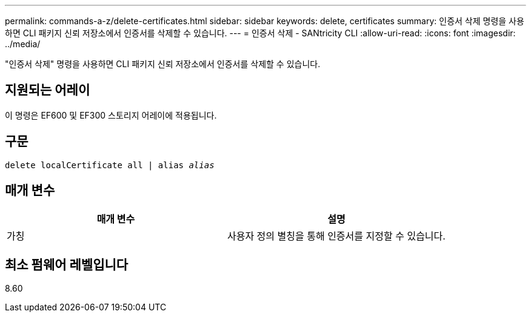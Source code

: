 ---
permalink: commands-a-z/delete-certificates.html 
sidebar: sidebar 
keywords: delete, certificates 
summary: 인증서 삭제 명령을 사용하면 CLI 패키지 신뢰 저장소에서 인증서를 삭제할 수 있습니다. 
---
= 인증서 삭제 - SANtricity CLI
:allow-uri-read: 
:icons: font
:imagesdir: ../media/


[role="lead"]
"인증서 삭제" 명령을 사용하면 CLI 패키지 신뢰 저장소에서 인증서를 삭제할 수 있습니다.



== 지원되는 어레이

이 명령은 EF600 및 EF300 스토리지 어레이에 적용됩니다.



== 구문

[source, cli, subs="+macros"]
----
delete localCertificate all | alias pass:quotes[_alias_]
----


== 매개 변수

|===
| 매개 변수 | 설명 


 a| 
가칭
 a| 
사용자 정의 별칭을 통해 인증서를 지정할 수 있습니다.

|===


== 최소 펌웨어 레벨입니다

8.60
